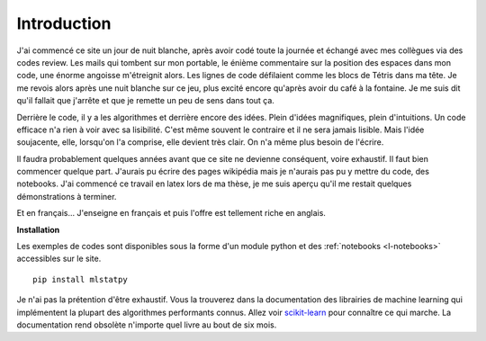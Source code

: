 
############
Introduction
############

J'ai commencé ce site un jour de nuit blanche, après
avoir codé toute la journée et échangé avec mes collègues
via des codes review. Les mails qui tombent sur mon portable,
le énième commentaire sur la
position des espaces dans mon code, une énorme angoisse
m'étreignit alors. Les lignes de code défilaient comme
les blocs de Tétris dans ma tête. Je me revois alors
après une nuit blanche sur ce jeu, plus excité encore
qu'après avoir du café à la fontaine.
Je me suis dit qu'il fallait que j'arrête et que je remette
un peu de sens dans tout ça.

Derrière le code, il y a les algorithmes et derrière encore
des idées. Plein d'idées magnifiques, plein d'intuitions.
Un code efficace n'a rien à voir avec sa lisibilité.
C'est même souvent le contraire et il ne sera jamais lisible.
Mais l'idée soujacente, elle, lorsqu'on l'a comprise,
elle devient très clair. On n'a même plus besoin de l'écrire.

Il faudra probablement
quelques années avant que ce site ne devienne conséquent, voire exhaustif.
Il faut bien commencer quelque part. J'aurais pu écrire des pages wikipédia
mais je n'aurais pas pu y mettre du code, des notebooks.
J'ai commencé ce travail en latex lors de ma thèse,
je me suis aperçu qu'il me restait quelques démonstrations à terminer.

Et en français... J'enseigne en français et puis l'offre est tellement
riche en anglais.

**Installation**

Les exemples de codes sont disponibles sous la forme d'un module python
et des :ref:`notebooks <l-notebooks>` accessibles sur le site.

::

    pip install mlstatpy

Je n'ai pas la prétention d'être exhaustif. Vous la trouverez dans la documentation
des librairies de machine learning qui implémentent la plupart des algorithmes
performants connus. Allez voir
`scikit-learn <http://scikit-learn.org/stable/>`_
pour connaître ce qui marche. La documentation rend obsolète
n'importe quel livre au bout de six mois.
